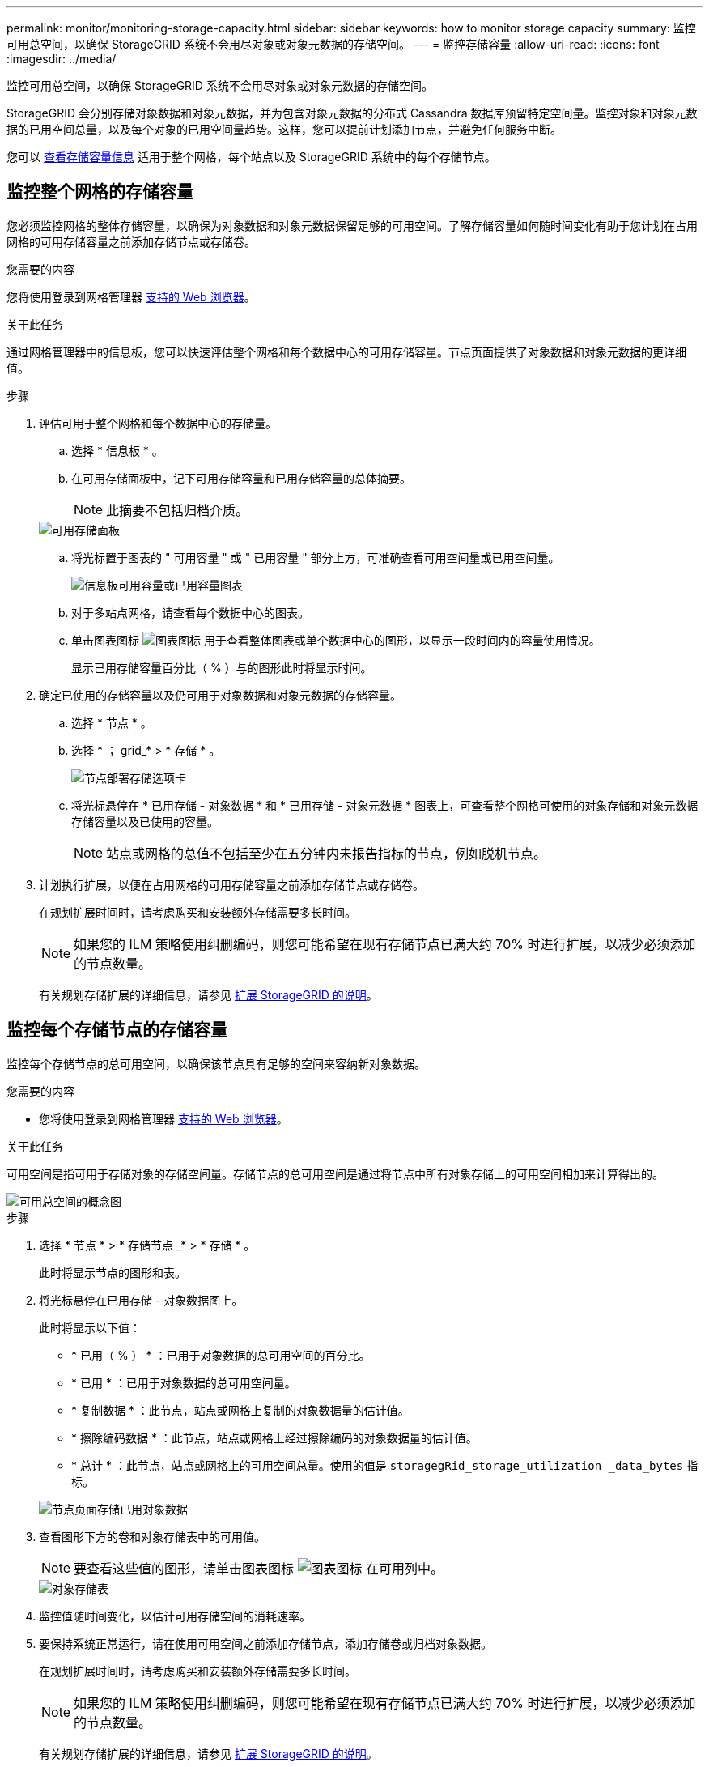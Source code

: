 ---
permalink: monitor/monitoring-storage-capacity.html 
sidebar: sidebar 
keywords: how to monitor storage capacity 
summary: 监控可用总空间，以确保 StorageGRID 系统不会用尽对象或对象元数据的存储空间。 
---
= 监控存储容量
:allow-uri-read: 
:icons: font
:imagesdir: ../media/


[role="lead"]
监控可用总空间，以确保 StorageGRID 系统不会用尽对象或对象元数据的存储空间。

StorageGRID 会分别存储对象数据和对象元数据，并为包含对象元数据的分布式 Cassandra 数据库预留特定空间量。监控对象和对象元数据的已用空间总量，以及每个对象的已用空间量趋势。这样，您可以提前计划添加节点，并避免任何服务中断。

您可以 xref:viewing-storage-tab.adoc[查看存储容量信息] 适用于整个网格，每个站点以及 StorageGRID 系统中的每个存储节点。



== 监控整个网格的存储容量

您必须监控网格的整体存储容量，以确保为对象数据和对象元数据保留足够的可用空间。了解存储容量如何随时间变化有助于您计划在占用网格的可用存储容量之前添加存储节点或存储卷。

.您需要的内容
您将使用登录到网格管理器 xref:../admin/web-browser-requirements.adoc[支持的 Web 浏览器]。

.关于此任务
通过网格管理器中的信息板，您可以快速评估整个网格和每个数据中心的可用存储容量。节点页面提供了对象数据和对象元数据的更详细值。

.步骤
. 评估可用于整个网格和每个数据中心的存储量。
+
.. 选择 * 信息板 * 。
.. 在可用存储面板中，记下可用存储容量和已用存储容量的总体摘要。
+

NOTE: 此摘要不包括归档介质。

+
image::../media/dashboard_available_storage_panel.png[可用存储面板]

.. 将光标置于图表的 " 可用容量 " 或 " 已用容量 " 部分上方，可准确查看可用空间量或已用空间量。
+
image::../media/storage_capacity_used.gif[信息板可用容量或已用容量图表]

.. 对于多站点网格，请查看每个数据中心的图表。
.. 单击图表图标 image:../media/icon_chart_new_for_11_5.png["图表图标"] 用于查看整体图表或单个数据中心的图形，以显示一段时间内的容量使用情况。
+
显示已用存储容量百分比（ % ）与的图形此时将显示时间。



. 确定已使用的存储容量以及仍可用于对象数据和对象元数据的存储容量。
+
.. 选择 * 节点 * 。
.. 选择 * ； grid_* > * 存储 * 。
+
image::../media/nodes_deployment_storage_tab.png[节点部署存储选项卡]

.. 将光标悬停在 * 已用存储 - 对象数据 * 和 * 已用存储 - 对象元数据 * 图表上，可查看整个网格可使用的对象存储和对象元数据存储容量以及已使用的容量。
+

NOTE: 站点或网格的总值不包括至少在五分钟内未报告指标的节点，例如脱机节点。



. 计划执行扩展，以便在占用网格的可用存储容量之前添加存储节点或存储卷。
+
在规划扩展时间时，请考虑购买和安装额外存储需要多长时间。

+

NOTE: 如果您的 ILM 策略使用纠删编码，则您可能希望在现有存储节点已满大约 70% 时进行扩展，以减少必须添加的节点数量。

+
有关规划存储扩展的详细信息，请参见 xref:../expand/index.adoc[扩展 StorageGRID 的说明]。





== 监控每个存储节点的存储容量

监控每个存储节点的总可用空间，以确保该节点具有足够的空间来容纳新对象数据。

.您需要的内容
* 您将使用登录到网格管理器 xref:../admin/web-browser-requirements.adoc[支持的 Web 浏览器]。


.关于此任务
可用空间是指可用于存储对象的存储空间量。存储节点的总可用空间是通过将节点中所有对象存储上的可用空间相加来计算得出的。

image::../media/calculating_watermarks.gif[可用总空间的概念图]

.步骤
. 选择 * 节点 * > * 存储节点 _* > * 存储 * 。
+
此时将显示节点的图形和表。

. 将光标悬停在已用存储 - 对象数据图上。
+
此时将显示以下值：

+
** * 已用（ % ） * ：已用于对象数据的总可用空间的百分比。
** * 已用 * ：已用于对象数据的总可用空间量。
** * 复制数据 * ：此节点，站点或网格上复制的对象数据量的估计值。
** * 擦除编码数据 * ：此节点，站点或网格上经过擦除编码的对象数据量的估计值。
** * 总计 * ：此节点，站点或网格上的可用空间总量。使用的值是 `storagegRid_storage_utilization _data_bytes` 指标。


+
image::../media/nodes_page_storage_used_object_data.png[节点页面存储已用对象数据]

. 查看图形下方的卷和对象存储表中的可用值。
+

NOTE: 要查看这些值的图形，请单击图表图标 image:../media/icon_chart_new_for_11_5.png["图表图标"] 在可用列中。

+
image::../media/nodes_page_storage_tables.png[对象存储表]

. 监控值随时间变化，以估计可用存储空间的消耗速率。
. 要保持系统正常运行，请在使用可用空间之前添加存储节点，添加存储卷或归档对象数据。
+
在规划扩展时间时，请考虑购买和安装额外存储需要多长时间。

+

NOTE: 如果您的 ILM 策略使用纠删编码，则您可能希望在现有存储节点已满大约 70% 时进行扩展，以减少必须添加的节点数量。

+
有关规划存储扩展的详细信息，请参见 xref:../expand/index.adoc[扩展 StorageGRID 的说明]。

+
。 xref:troubleshooting-storagegrid-system.adoc[* 对象数据存储空间不足 *] 如果在存储节点上存储对象数据的空间不足，则会触发警报。





== 监控每个存储节点的对象元数据容量

监控每个存储节点的元数据使用情况，以确保为基本数据库操作保留足够的可用空间。在对象元数据超过允许的元数据空间的 100% 之前，您必须在每个站点添加新的存储节点。

.您需要的内容
* 您将使用登录到网格管理器 xref:../admin/web-browser-requirements.adoc[支持的 Web 浏览器]。


.关于此任务
StorageGRID 在每个站点维护三个对象元数据副本，以提供冗余并防止对象元数据丢失。这三个副本会使用每个存储节点的存储卷 0 上为元数据预留的空间均匀分布在每个站点的所有存储节点上。

在某些情况下，网格的对象元数据容量消耗速度可能比其对象存储容量更快。例如，如果您通常要载入大量小对象，则可能需要添加存储节点以增加元数据容量，即使仍有足够的对象存储容量。

可能增加元数据使用量的一些因素包括用户元数据和标记的大小和数量，多部分上传中的部件总数以及 ILM 存储位置的更改频率。

.步骤
. 选择 * 节点 * > * 存储节点 _* > * 存储 * 。
. 将光标悬停在已用存储 - 对象元数据图上可查看特定时间的值。
+
image::../media/storage_used_object_metadata.png[已用存储—对象元数据]

+
[cols="1a,3a,2a"]
|===
| 价值 | Description | Prometheus 指标 


 a| 
已用（ % ）
 a| 
此存储节点上已使用的允许元数据空间的百分比。
 a| 
`storagegRid_storage_utilization metadata_bytes/ storagegRid_storage_utilization _metadata_allowed_bytes`



 a| 
已用
 a| 
此存储节点上已使用的允许元数据空间的字节数。
 a| 
`storagegRid_storage_utilization metadata_bytes`



 a| 
允许
 a| 
此存储节点上的对象元数据允许的空间。要了解如何为每个存储节点确定此值，请参见 xref:../admin/index.adoc[有关管理 StorageGRID 的说明]。
 a| 
`storagegRid_storage_utilization metadata_allowed_bytes`



 a| 
实际预留
 a| 
为此存储节点上的元数据预留的实际空间。包括基本元数据操作所需的允许空间和空间。要了解如何为每个存储节点计算此值，请参见 xref:../admin/index.adoc[有关管理 StorageGRID 的说明]。
 a| 
_Metric 将在未来版本中添加。 _

|===
+

NOTE: 站点或网格的总值不包括至少在五分钟内未报告指标的节点，例如脱机节点。

. 如果 * 已用（ % ） * 值为 70% 或更高，请通过向每个站点添加存储节点来扩展 StorageGRID 系统。
+

IMPORTANT: 当 * 已用（ % ） * 值达到特定阈值时，将触发 * 元数据存储不足 * 警报。如果对象元数据使用的空间超过允许的 100% ，则可能会出现不希望出现的结果。

+
添加新节点时，系统会自动在站点内的所有存储节点之间重新平衡对象元数据。请参见 xref:../expand/index.adoc[有关扩展 StorageGRID 系统的说明]。


